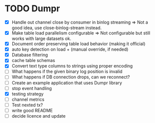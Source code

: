 * TODO Dumpr
 - [X] Handle out channel close by consumer in binlog streaming => Not a good idea, use close-binlog-stream instead.
 - [X] Make table load parallelism configurable => Not configurable but still works with large datasets ok.
 - [X] Document order preserving table load behavior (making it official)
 - [X] auto key detection on load + (manual override, if needed)
 - [X] Database filtering
 - [X] cache table schemas
 - [X] Convert text type columns to strings using proper encoding
 - [ ] What happens if the given binary log position is invalid
 - [ ] What happens if DB connection drops, can we reconnect?
 - [ ] Create an example application that uses Dumpr library
 - [ ] stop event handling
 - [X] testing strategy
 - [ ] channel metrics
 - [ ] Test nexted tx?
 - [ ] write good README
 - [ ] decide licence and update
